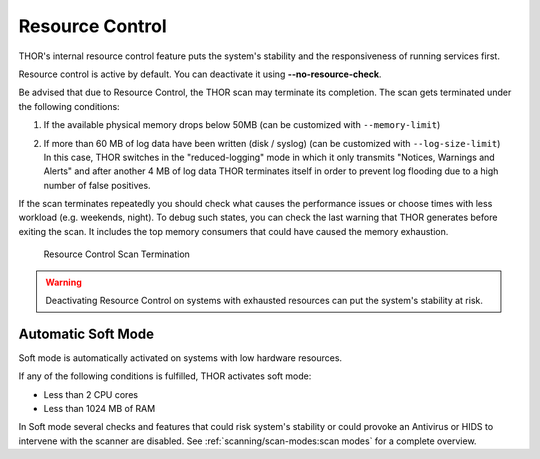 .. Index:: Resource Control

Resource Control
----------------

THOR's internal resource control feature puts the system's stability and
the responsiveness of running services first.

Resource control is active by default. You can deactivate it using
**--no-resource-check**.

Be advised that due to Resource Control, the THOR scan may terminate its
completion. The scan gets terminated under the following conditions:

1. If the available physical memory drops below 50MB (can be customized with ``--memory-limit``)

2. | If more than 60 MB of log data have been written (disk / syslog) (can be customized with ``--log-size-limit``)
   | In this case, THOR switches in the "reduced-logging" mode in which it only transmits "Notices, Warnings and Alerts" and after another 4 MB of log data THOR terminates itself in order to prevent log flooding due to a high number of false positives.

If the scan terminates repeatedly you should check what causes the
performance issues or choose times with less workload (e.g. weekends,
night). To debug such states, you can check the last warning that THOR
generates before exiting the scan. It includes the top memory consumers
that could have caused the memory exhaustion.

.. figure:: ../images/image25.png
   :alt: Resource Control Scan Termination

   Resource Control Scan Termination

.. warning:: 
  Deactivating Resource Control on systems with exhausted
  resources can put the system's stability at risk.

Automatic Soft Mode
^^^^^^^^^^^^^^^^^^^

Soft mode is automatically activated on systems with low hardware
resources.

If any of the following conditions is fulfilled, THOR activates soft mode:

* Less than 2 CPU cores
* Less than 1024 MB of RAM

In Soft mode several checks and features that could risk system's
stability or could provoke an Antivirus or HIDS to intervene with the
scanner are disabled. See :ref:`scanning/scan-modes:scan modes` for a complete
overview.